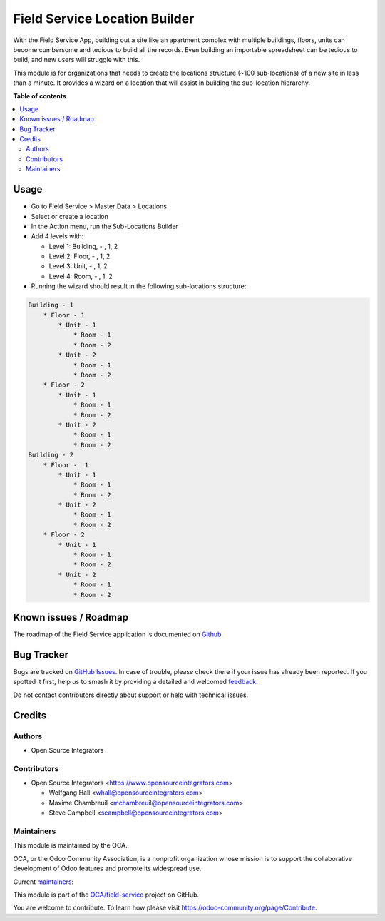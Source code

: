==============================
Field Service Location Builder
==============================

.. 
   !!!!!!!!!!!!!!!!!!!!!!!!!!!!!!!!!!!!!!!!!!!!!!!!!!!!
   !! This file is generated by oca-gen-addon-readme !!
   !! changes will be overwritten.                   !!
   !!!!!!!!!!!!!!!!!!!!!!!!!!!!!!!!!!!!!!!!!!!!!!!!!!!!
   !! source digest: sha256:b0948f47ae553fc4efe89928b2a0e38bc07d2b3ccfaf648587874b0d1297d3b3
   !!!!!!!!!!!!!!!!!!!!!!!!!!!!!!!!!!!!!!!!!!!!!!!!!!!!

.. |badge1| image:: https://img.shields.io/badge/maturity-Beta-yellow.png
    :target: https://odoo-community.org/page/development-status
    :alt: Beta
.. |badge2| image:: https://img.shields.io/badge/licence-AGPL--3-blue.png
    :target: http://www.gnu.org/licenses/agpl-3.0-standalone.html
    :alt: License: AGPL-3
.. |badge3| image:: https://img.shields.io/badge/github-OCA%2Ffield--service-lightgray.png?logo=github
    :target: https://github.com/OCA/field-service/tree/12.0/fieldservice_location_builder
    :alt: OCA/field-service
.. |badge4| image:: https://img.shields.io/badge/weblate-Translate%20me-F47D42.png
    :target: https://translation.odoo-community.org/projects/field-service-12-0/field-service-12-0-fieldservice_location_builder
    :alt: Translate me on Weblate
.. |badge5| image:: https://img.shields.io/badge/runboat-Try%20me-875A7B.png
    :target: https://runboat.odoo-community.org/builds?repo=OCA/field-service&target_branch=12.0
    :alt: Try me on Runboat

|badge1| |badge2| |badge3| |badge4| |badge5|

With the Field Service App, building out a site like an apartment complex 
with multiple buildings, floors, units can become cumbersome and 
tedious to build all the records. Even building an importable spreadsheet 
can be tedious to build, and new users will struggle with this.

This module is for organizations that needs to create the locations 
structure (~100 sub-locations) of a new site in less than a minute. 
It provides a wizard on a location that will assist in building the 
sub-location hierarchy.

**Table of contents**

.. contents::
   :local:

Usage
=====

* Go to Field Service > Master Data > Locations
* Select or create a location
* In the Action menu, run the Sub-Locations Builder
* Add 4 levels with:

  * Level 1: Building, - , 1, 2
  * Level 2: Floor, - , 1, 2
  * Level 3: Unit, - , 1, 2
  * Level 4: Room, - , 1, 2

* Running the wizard should result in the following sub-locations structure:

.. code-block::

    Building - 1
        * Floor - 1
            * Unit - 1
                * Room - 1
                * Room - 2
            * Unit - 2
                * Room - 1
                * Room - 2
        * Floor - 2
            * Unit - 1
                * Room - 1
                * Room - 2
            * Unit - 2
                * Room - 1
                * Room - 2
    Building - 2
        * Floor -  1
            * Unit - 1
                * Room - 1
                * Room - 2
            * Unit - 2
                * Room - 1
                * Room - 2
        * Floor - 2
            * Unit - 1
                * Room - 1
                * Room - 2
            * Unit - 2
                * Room - 1
                * Room - 2

Known issues / Roadmap
======================

The roadmap of the Field Service application is documented on
`Github <https://github.com/OCA/field-service/issues/1>`_.

Bug Tracker
===========

Bugs are tracked on `GitHub Issues <https://github.com/OCA/field-service/issues>`_.
In case of trouble, please check there if your issue has already been reported.
If you spotted it first, help us to smash it by providing a detailed and welcomed
`feedback <https://github.com/OCA/field-service/issues/new?body=module:%20fieldservice_location_builder%0Aversion:%2012.0%0A%0A**Steps%20to%20reproduce**%0A-%20...%0A%0A**Current%20behavior**%0A%0A**Expected%20behavior**>`_.

Do not contact contributors directly about support or help with technical issues.

Credits
=======

Authors
~~~~~~~

* Open Source Integrators

Contributors
~~~~~~~~~~~~

* Open Source Integrators <https://www.opensourceintegrators.com>

  * Wolfgang Hall <whall@opensourceintegrators.com>
  * Maxime Chambreuil <mchambreuil@opensourceintegrators.com>
  * Steve Campbell <scampbell@opensourceintegrators.com>

Maintainers
~~~~~~~~~~~

This module is maintained by the OCA.

.. image:: https://odoo-community.org/logo.png
   :alt: Odoo Community Association
   :target: https://odoo-community.org

OCA, or the Odoo Community Association, is a nonprofit organization whose
mission is to support the collaborative development of Odoo features and
promote its widespread use.

.. |maintainer-osi-scampbell| image:: https://github.com/osi-scampbell.png?size=40px
    :target: https://github.com/osi-scampbell
    :alt: osi-scampbell
.. |maintainer-max3903| image:: https://github.com/max3903.png?size=40px
    :target: https://github.com/max3903
    :alt: max3903

Current `maintainers <https://odoo-community.org/page/maintainer-role>`__:

|maintainer-osi-scampbell| |maintainer-max3903| 

This module is part of the `OCA/field-service <https://github.com/OCA/field-service/tree/12.0/fieldservice_location_builder>`_ project on GitHub.

You are welcome to contribute. To learn how please visit https://odoo-community.org/page/Contribute.
